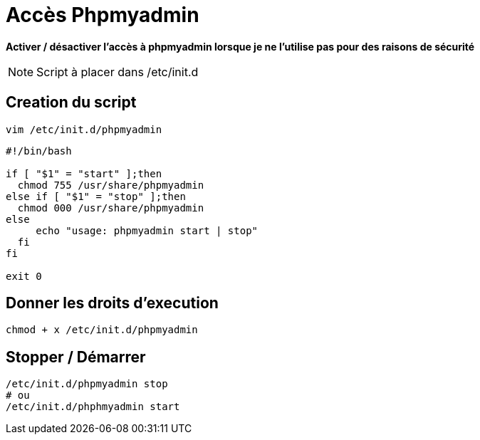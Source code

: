 = Accès Phpmyadmin

*Activer / désactiver l’accès à phpmyadmin lorsque je ne l’utilise pas pour des raisons de sécurité*

NOTE: Script à placer dans /etc/init.d

== Creation du script

[source,bash]
----
vim /etc/init.d/phpmyadmin
----

[source,bash]
----
#!/bin/bash

if [ "$1" = "start" ];then
  chmod 755 /usr/share/phpmyadmin
else if [ "$1" = "stop" ];then
  chmod 000 /usr/share/phpmyadmin
else
     echo "usage: phpmyadmin start | stop"
  fi
fi

exit 0
----

== Donner les droits d'execution

[source,bash]
----
chmod + x /etc/init.d/phpmyadmin
----

== Stopper / Démarrer

[source,bash]
----
/etc/init.d/phpmyadmin stop
# ou
/etc/init.d/phphmyadmin start
----